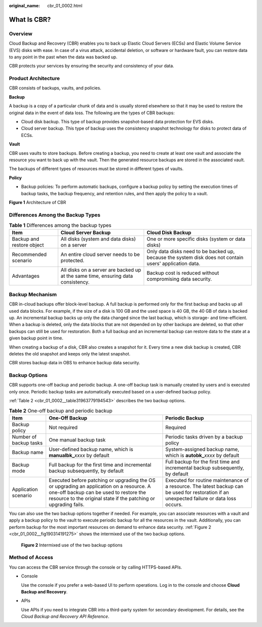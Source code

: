 :original_name: cbr_01_0002.html

.. _cbr_01_0002:

What Is CBR?
============

Overview
--------

Cloud Backup and Recovery (CBR) enables you to back up Elastic Cloud Servers (ECSs) and Elastic Volume Service (EVS) disks with ease. In case of a virus attack, accidental deletion, or software or hardware fault, you can restore data to any point in the past when the data was backed up.

CBR protects your services by ensuring the security and consistency of your data.

Product Architecture
--------------------

CBR consists of backups, vaults, and policies.

**Backup**

A backup is a copy of a particular chunk of data and is usually stored elsewhere so that it may be used to restore the original data in the event of data loss. The following are the types of CBR backups:

-  Cloud disk backup. This type of backup provides snapshot-based data protection for EVS disks.
-  Cloud server backup. This type of backup uses the consistency snapshot technology for disks to protect data of ECSs.

**Vault**

CBR uses vaults to store backups. Before creating a backup, you need to create at least one vault and associate the resource you want to back up with the vault. Then the generated resource backups are stored in the associated vault.

The backups of different types of resources must be stored in different types of vaults.

**Policy**

-  Backup policies: To perform automatic backups, configure a backup policy by setting the execution times of backup tasks, the backup frequency, and retention rules, and then apply the policy to a vault.


**Figure 1** Architecture of CBR

|image1|

Differences Among the Backup Types
----------------------------------

.. table:: **Table 1** Differences among the backup types

   +---------------------------+----------------------------------------------------------------------------------+---------------------------------------------------------------------------------------------------------+
   | Item                      | Cloud Server Backup                                                              | Cloud Disk Backup                                                                                       |
   +===========================+==================================================================================+=========================================================================================================+
   | Backup and restore object | All disks (system and data disks) on a server                                    | One or more specific disks (system or data disks)                                                       |
   +---------------------------+----------------------------------------------------------------------------------+---------------------------------------------------------------------------------------------------------+
   | Recommended scenario      | An entire cloud server needs to be protected.                                    | Only data disks need to be backed up, because the system disk does not contain users' application data. |
   +---------------------------+----------------------------------------------------------------------------------+---------------------------------------------------------------------------------------------------------+
   | Advantages                | All disks on a server are backed up at the same time, ensuring data consistency. | Backup cost is reduced without compromising data security.                                              |
   +---------------------------+----------------------------------------------------------------------------------+---------------------------------------------------------------------------------------------------------+

Backup Mechanism
----------------

CBR in-cloud backups offer block-level backup. A full backup is performed only for the first backup and backs up all used data blocks. For example, if the size of a disk is 100 GB and the used space is 40 GB, the 40 GB of data is backed up. An incremental backup backs up only the data changed since the last backup, which is storage- and time-efficient. When a backup is deleted, only the data blocks that are not depended on by other backups are deleted, so that other backups can still be used for restoration. Both a full backup and an incremental backup can restore data to the state at a given backup point in time.

When creating a backup of a disk, CBR also creates a snapshot for it. Every time a new disk backup is created, CBR deletes the old snapshot and keeps only the latest snapshot.

CBR stores backup data in OBS to enhance backup data security.

Backup Options
--------------

CBR supports one-off backup and periodic backup. A one-off backup task is manually created by users and is executed only once. Periodic backup tasks are automatically executed based on a user-defined backup policy.

:ref:`Table 2 <cbr_01_0002__table31963779194543>` describes the two backup options.

.. _cbr_01_0002__table31963779194543:

.. table:: **Table 2** One-off backup and periodic backup

   +------------------------+--------------------------------------------------------------------------------------------------------------------------------------------------------------------------------------------------------+---------------------------------------------------------------------------------------------------------------------------------------------+
   | Item                   | One-Off Backup                                                                                                                                                                                         | Periodic Backup                                                                                                                             |
   +========================+========================================================================================================================================================================================================+=============================================================================================================================================+
   | Backup policy          | Not required                                                                                                                                                                                           | Required                                                                                                                                    |
   +------------------------+--------------------------------------------------------------------------------------------------------------------------------------------------------------------------------------------------------+---------------------------------------------------------------------------------------------------------------------------------------------+
   | Number of backup tasks | One manual backup task                                                                                                                                                                                 | Periodic tasks driven by a backup policy                                                                                                    |
   +------------------------+--------------------------------------------------------------------------------------------------------------------------------------------------------------------------------------------------------+---------------------------------------------------------------------------------------------------------------------------------------------+
   | Backup name            | User-defined backup name, which is **manualbk\_**\ *xxxx* by default                                                                                                                                   | System-assigned backup name, which is **autobk\_**\ *xxxx* by default                                                                       |
   +------------------------+--------------------------------------------------------------------------------------------------------------------------------------------------------------------------------------------------------+---------------------------------------------------------------------------------------------------------------------------------------------+
   | Backup mode            | Full backup for the first time and incremental backup subsequently, by default                                                                                                                         | Full backup for the first time and incremental backup subsequently, by default                                                              |
   +------------------------+--------------------------------------------------------------------------------------------------------------------------------------------------------------------------------------------------------+---------------------------------------------------------------------------------------------------------------------------------------------+
   | Application scenario   | Executed before patching or upgrading the OS or upgrading an application on a resource. A one-off backup can be used to restore the resource to the original state if the patching or upgrading fails. | Executed for routine maintenance of a resource. The latest backup can be used for restoration if an unexpected failure or data loss occurs. |
   +------------------------+--------------------------------------------------------------------------------------------------------------------------------------------------------------------------------------------------------+---------------------------------------------------------------------------------------------------------------------------------------------+

You can also use the two backup options together if needed. For example, you can associate resources with a vault and apply a backup policy to the vault to execute periodic backup for all the resources in the vault. Additionally, you can perform backup for the most important resources on demand to enhance data security. :ref:`Figure 2 <cbr_01_0002__fig190314191275>` shows the intermixed use of the two backup options.

.. _cbr_01_0002__fig190314191275:

.. figure:: /_static/images/en-us_image_0285742235.png
   :alt: **Figure 2** Intermixed use of the two backup options


   **Figure 2** Intermixed use of the two backup options

Method of Access
----------------

You can access the CBR service through the console or by calling HTTPS-based APIs.

-  Console

   Use the console if you prefer a web-based UI to perform operations. Log in to the console and choose **Cloud Backup and Recovery**.

-  APIs

   Use APIs if you need to integrate CBR into a third-party system for secondary development. For details, see the *Cloud Backup and Recovery API Reference*.

.. |image1| image:: /_static/images/en-us_image_0242743738.png
